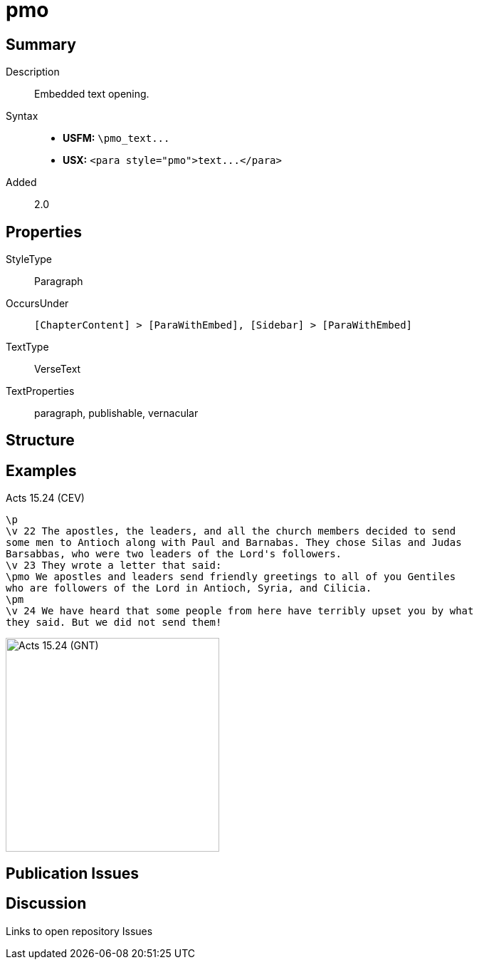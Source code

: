 = pmo
:description: Embedded text opening
:url-repo: https://github.com/usfm-bible/tcdocs/blob/main/markers/para/pmo.adoc
ifndef::localdir[]
:source-highlighter: highlightjs
:localdir: ../
endif::[]
:imagesdir: {localdir}/images

// tag::public[]

== Summary

Description:: Embedded text opening.
Syntax::
- *USFM:* `+\pmo_text...+`
- *USX:* `+<para style="pmo">text...</para>+`
// tag::spec[]
Added:: 2.0
// end::spec[]

== Properties

StyleType:: Paragraph
OccursUnder:: `[ChapterContent] > [ParaWithEmbed], [Sidebar] > [ParaWithEmbed]`
TextType:: VerseText
TextProperties:: paragraph, publishable, vernacular

== Structure

== Examples

.Acts 15.24 (CEV)
[source#src-para-pmo_1,usfm,highlight=4]
----
\p
\v 22 The apostles, the leaders, and all the church members decided to send 
some men to Antioch along with Paul and Barnabas. They chose Silas and Judas 
Barsabbas, who were two leaders of the Lord's followers.
\v 23 They wrote a letter that said:
\pmo We apostles and leaders send friendly greetings to all of you Gentiles 
who are followers of the Lord in Antioch, Syria, and Cilicia.
\pm
\v 24 We have heard that some people from here have terribly upset you by what 
they said. But we did not send them!
----

image::para/pmo_1.jpg[Acts 15.24 (GNT),300]

== Publication Issues

// end::public[]

== Discussion

Links to open repository Issues
